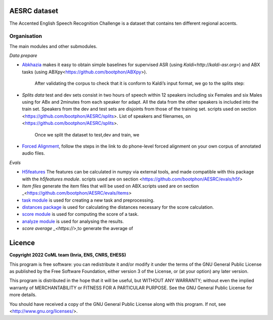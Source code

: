 .. image:: https://anaconda.org/coml/abx/badges/version.svg
    :target: https://anaconda.org/coml/abx


AESRC dataset
==============
The Accented English Speech Recognition Challenge is a
dataset that contains ten different regional accents.

Organisation
------------

The main modules and other submodules.

*Data prepare*

- `Abkhazia 
  <https://github.com/bootphon/abkhazia/tree/aesrc>`_
  makes it easy to obtain simple baselines for
  supervised ASR (using `Kaldi<http://kaldi-asr.org>`) and ABX tasks
  (using ABXpy<https://github.com/bootphon/ABXpy>).
   
   After validating the corpus to check that it is conform to Kaldi’s input format, we go to the splits step:
- `Splits data`
  test and dev sets consist in two hours of speech within 12 speakers
  including six Females and six Males using for ABx and 2minutes from each speaker for adapt.
  All the data from the other speakers is included into the train set.
  Speakers from the dev and test sets are disjoints from those of the training set.
  scripts used on section <https://github.com/bootphon/AESRC/splits>.
  List of speakers and filenames, on <https://github.com/bootphon/AESRC/splits>.
  
   Once we split the dataset to test,dev and train, we 

- `Forced Alignment
  <https://docs.cognitive-ml.fr/abkhazia/abkhazia_force_align.html>`_, follow the steps in the link to do phone-level forced alignment on your own corpus      of annotated audio files.
  
*Evals*

- `H5features
  <http://h5features.readthedocs.org/en/latest/h5features.html>`_ 
  The features can be calculated in numpy via external tools, and made compatible with this package with the `h5features module`.
  scripts used are on section <https://github.com/bootphon/AESRC/evals/h5f>
  
- `Item files` 
  generate the item files that will be used on ABX.scripts used are on section _<https://github.com/bootphon/AESRC/evals/items>
  


- `task module
  <https://docs.cognitive-ml.fr/ABXpy/ABXpy.html#task-module>`_ is
  used for creating a new task and preprocessing.

- `distances package
  <https://docs.cognitive-ml.fr/ABXpy/ABXpy.distances.html>`_ is
  used for calculating the distances necessary for the score
  calculation.

- `score module
  <https://docs.cognitive-ml.fr/ABXpy/ABXpy.html#score-module>`_
  is used for computing the score of a task.

- `analyze module
  <https://docs.cognitive-ml.fr/ABXpy/ABXpy.html#analyze-module>`_
  is used for analysing the results.
  
- `score average _<https://>`,to generate the average of  
  
Licence
========

**Copyright 2022 CoML team (Inria, ENS, CNRS, EHESS)**

This program is free software: you can redistribute it and/or modify
it under the terms of the GNU General Public License as published by
the Free Software Foundation, either version 3 of the License, or
(at your option) any later version.

This program is distributed in the hope that it will be useful,
but WITHOUT ANY WARRANTY; without even the implied warranty of
MERCHANTABILITY or FITNESS FOR A PARTICULAR PURPOSE.  See the
GNU General Public License for more details.

You should have received a copy of the GNU General Public License
along with this program.  If not, see <http://www.gnu.org/licenses/>.

  



